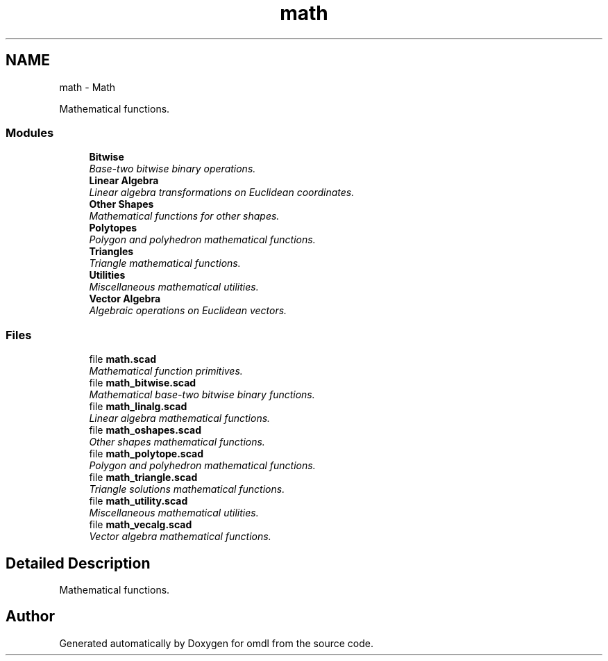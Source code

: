 .TH "math" 3 "Tue Apr 4 2017" "Version v0.6" "omdl" \" -*- nroff -*-
.ad l
.nh
.SH NAME
math \- Math
.PP
Mathematical functions\&.  

.SS "Modules"

.in +1c
.ti -1c
.RI "\fBBitwise\fP"
.br
.RI "\fIBase-two bitwise binary operations\&. \fP"
.ti -1c
.RI "\fBLinear Algebra\fP"
.br
.RI "\fILinear algebra transformations on Euclidean coordinates\&. \fP"
.ti -1c
.RI "\fBOther Shapes\fP"
.br
.RI "\fIMathematical functions for other shapes\&. \fP"
.ti -1c
.RI "\fBPolytopes\fP"
.br
.RI "\fIPolygon and polyhedron mathematical functions\&. \fP"
.ti -1c
.RI "\fBTriangles\fP"
.br
.RI "\fITriangle mathematical functions\&. \fP"
.ti -1c
.RI "\fBUtilities\fP"
.br
.RI "\fIMiscellaneous mathematical utilities\&. \fP"
.ti -1c
.RI "\fBVector Algebra\fP"
.br
.RI "\fIAlgebraic operations on Euclidean vectors\&. \fP"
.in -1c
.SS "Files"

.in +1c
.ti -1c
.RI "file \fBmath\&.scad\fP"
.br
.RI "\fIMathematical function primitives\&. \fP"
.ti -1c
.RI "file \fBmath_bitwise\&.scad\fP"
.br
.RI "\fIMathematical base-two bitwise binary functions\&. \fP"
.ti -1c
.RI "file \fBmath_linalg\&.scad\fP"
.br
.RI "\fILinear algebra mathematical functions\&. \fP"
.ti -1c
.RI "file \fBmath_oshapes\&.scad\fP"
.br
.RI "\fIOther shapes mathematical functions\&. \fP"
.ti -1c
.RI "file \fBmath_polytope\&.scad\fP"
.br
.RI "\fIPolygon and polyhedron mathematical functions\&. \fP"
.ti -1c
.RI "file \fBmath_triangle\&.scad\fP"
.br
.RI "\fITriangle solutions mathematical functions\&. \fP"
.ti -1c
.RI "file \fBmath_utility\&.scad\fP"
.br
.RI "\fIMiscellaneous mathematical utilities\&. \fP"
.ti -1c
.RI "file \fBmath_vecalg\&.scad\fP"
.br
.RI "\fIVector algebra mathematical functions\&. \fP"
.in -1c
.SH "Detailed Description"
.PP 
Mathematical functions\&. 


.SH "Author"
.PP 
Generated automatically by Doxygen for omdl from the source code\&.
